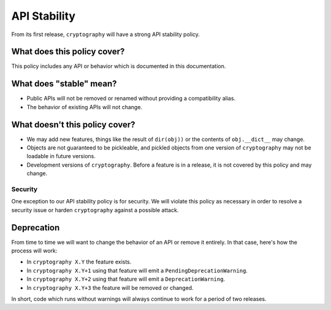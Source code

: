 API Stability
=============

From its first release, ``cryptography`` will have a strong API stability
policy.

What does this policy cover?
----------------------------

This policy includes any API or behavior which is documented in this
documentation.

What does "stable" mean?
------------------------

* Public APIs will not be removed or renamed without providing a compatibility
  alias.
* The behavior of existing APIs will not change.

What doesn't this policy cover?
-------------------------------

* We may add new features, things like the result of ``dir(obj))`` or the
  contents of ``obj.__dict__`` may change.
* Objects are not guaranteed to be pickleable, and pickled objects from one
  version of ``cryptography`` may not be loadable in future versions.
* Development versions of ``cryptography``. Before a feature is in a release,
  it is not covered by this policy and may change.

Security
~~~~~~~~

One exception to our API stability policy is for security. We will violate this
policy as necessary in order to resolve a security issue or harden
``cryptography`` against a possible attack.

Deprecation
-----------

From time to time we will want to change the behavior of an API or remove it
entirely. In that case, here's how the process will work:

* In ``cryptography X.Y`` the feature exists.
* In ``cryptography X.Y+1`` using that feature will emit a
  ``PendingDeprecationWarning``.
* In ``cryptography X.Y+2`` using that feature will emit a
  ``DeprecationWarning``.
* In ``cryptography X.Y+3`` the feature will be removed or changed.

In short, code which runs without warnings will always continue to work for a
period of two releases.
